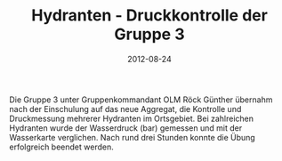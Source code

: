 #+TITLE: Hydranten - Druckkontrolle der Gruppe 3
#+DATE: 2012-08-24
#+FACEBOOK_URL: 

Die Gruppe 3 unter Gruppenkommandant OLM Röck Günther übernahm nach der Einschulung auf das neue Aggregat, die Kontrolle und Druckmessung mehrerer Hydranten im Ortsgebiet. Bei zahlreichen Hydranten wurde der Wasserdruck (bar) gemessen und mit der Wasserkarte verglichen. Nach rund drei Stunden konnte die Übung erfolgreich beendet werden.

